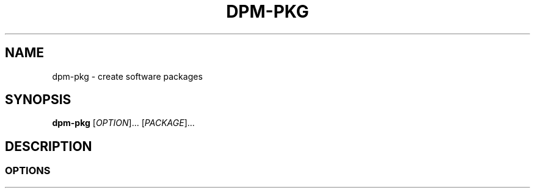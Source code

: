 .\" Copyright (C) astral
.\" See COPYING for more details.

.TH DPM-PKG 1

.SH NAME
dpm-pkg \- create software packages

.SH SYNOPSIS
.B dpm-pkg
[\fIOPTION\fR]... [\fIPACKAGE\fR]...

.SH DESCRIPTION

.SS OPTIONS
